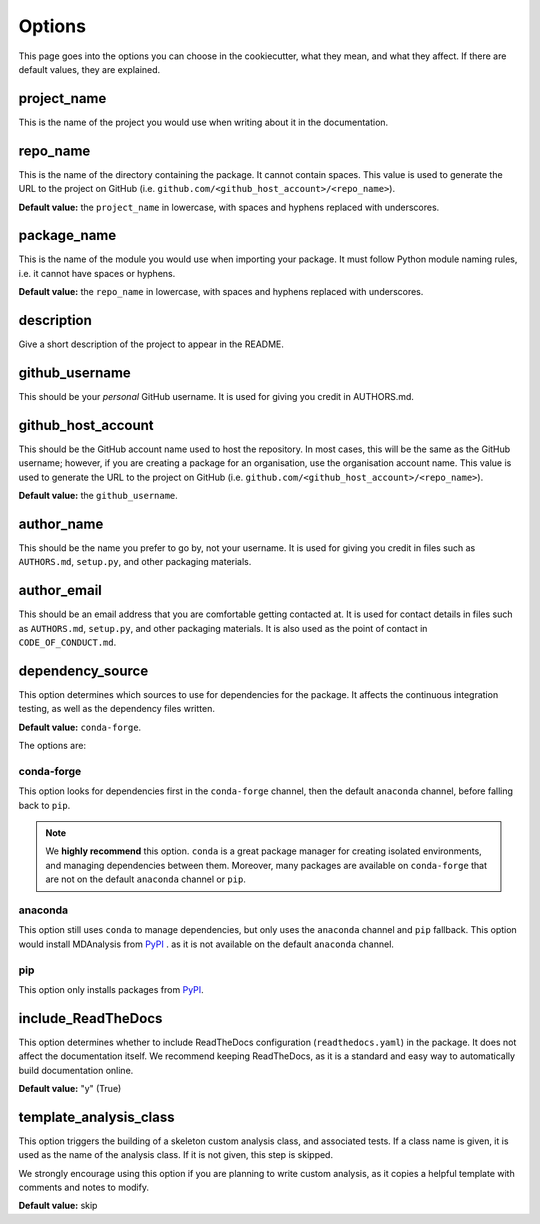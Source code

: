 .. _options-label:

Options
=======

This page goes into the options you can choose in the cookiecutter,
what they mean, and what they affect.
If there are default values, they are explained.

project_name
------------

This is the name of the project you would
use when writing about it in the documentation.

repo_name
---------

This is the name of the directory containing
the package. It cannot contain spaces.
This value is used to generate the URL
to the project on GitHub
(i.e. ``github.com/<github_host_account>/<repo_name>``).

**Default value:** the ``project_name`` in lowercase,
with spaces and hyphens replaced with underscores.

package_name
------------

This is the name of the module you would use
when importing your package. It must
follow Python module naming rules, i.e. it cannot
have spaces or hyphens.

**Default value:** the ``repo_name`` in lowercase,
with spaces and hyphens replaced with underscores.

description
-----------

Give a short description of the project to appear in the README.

github_username
---------------

This should be your *personal* GitHub username.
It is used for giving you credit in AUTHORS.md.

github_host_account
-------------------

This should be the GitHub account name used to host the
repository. In most cases, this will be the same as
the GitHub username; however, if you are creating a
package for an organisation, use the organisation
account name. This value is used to generate the URL
to the project on GitHub
(i.e. ``github.com/<github_host_account>/<repo_name>``).

**Default value:** the ``github_username``.

author_name
-----------

This should be the name you prefer to go by, not your username.
It is used for giving you credit in files such as
``AUTHORS.md``, ``setup.py``, and other packaging materials.

author_email
------------

This should be an email address that you are comfortable
getting contacted at. It is used for contact details
in files such as ``AUTHORS.md``, ``setup.py``, and other packaging materials.
It is also used as the point of contact in ``CODE_OF_CONDUCT.md``.

dependency_source
-----------------

This option determines which sources to use for dependencies for the package.
It affects the continuous integration testing, as well as
the dependency files written.

**Default value:** ``conda-forge``.

The options are:

conda-forge
~~~~~~~~~~~

This option looks for dependencies first in the ``conda-forge`` channel,
then the default ``anaconda`` channel, before falling back to ``pip``.

.. note::

    We **highly recommend** this option.
    ``conda`` is a great package manager for creating
    isolated environments, and managing dependencies between them.
    Moreover, many packages are available on ``conda-forge``
    that are not on the default ``anaconda`` channel or ``pip``.



anaconda
~~~~~~~~

This option still uses ``conda`` to manage dependencies,
but only uses the ``anaconda`` channel and ``pip`` fallback.
This option would install MDAnalysis from `PyPI`_ .
as it is not available on the default ``anaconda`` channel.

pip
~~~

This option only installs packages from `PyPI`_.


include_ReadTheDocs
-------------------

This option determines whether to include
ReadTheDocs configuration (``readthedocs.yaml``)
in the package. It does not affect the documentation itself.
We recommend keeping ReadTheDocs, as it is a standard and easy way
to automatically build documentation online.

**Default value:** "y" (True)


template_analysis_class
-----------------------

This option triggers the building of a skeleton custom
analysis class, and associated tests.
If a class name is given, it is used as the name of the
analysis class. If it is not given, this step is skipped.

We strongly encourage using this option if you are planning
to write custom analysis, as it copies a helpful
template with comments and notes to modify.

**Default value:** skip


.. _PyPI: https://pypi.org/
